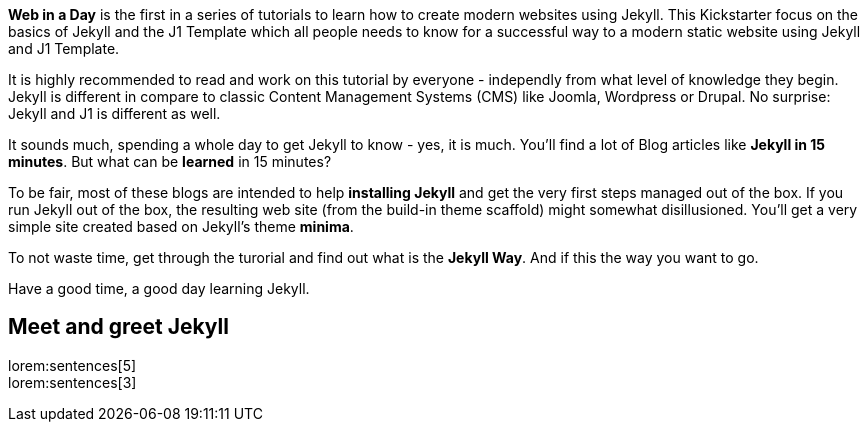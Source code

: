 
*Web in a Day* is the first in a series of tutorials to learn how to
create modern websites using Jekyll. This Kickstarter focus on the basics
of Jekyll and the J1 Template which all people needs to know for a successful
way to a modern static website using Jekyll and J1 Template.

It is highly recommended to read and work on this tutorial by everyone - 
independly from what level of knowledge they begin. Jekyll is different in 
compare to classic Content Management Systems (CMS) like Joomla, Wordpress 
or Drupal. No surprise: Jekyll and J1 is different as well.

It sounds much, spending a whole day to get Jekyll to know - yes, it is much.
You'll find a lot of Blog articles like *Jekyll in 15 minutes*. But what can
be *learned* in 15 minutes?

To be fair, most of these blogs are intended to help *installing Jekyll* and
get the very first steps managed out of the box. If you run Jekyll out of the 
box, the resulting web site (from the build-in theme scaffold) might somewhat 
disillusioned. You'll get a very simple site created based on Jekyll's theme 
*minima*.

To not waste time, get through the turorial and find out what is the *Jekyll Way*.
And if this the way you want to go.

Have a good time, a good day learning Jekyll.


== Meet and greet Jekyll

lorem:sentences[5] +
lorem:sentences[3] +
